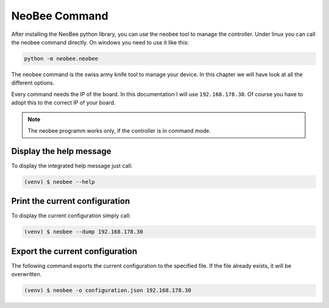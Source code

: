 NeoBee Command
==============

After installing the NeoBee python library, you can use the neobee
tool to manage the controller. Under linux you can call the neobee
command directly. On windows you need to use it like this:

.. code:: python

    python -m neobee.neobee

The neobee command is the swiss army knife tool to manage your device.
In this chapter we will have look at all the different options.

Every command needs the IP of the board. In this documentation I will
use ``192.168.178.30``. Of course you have to adopt this to the correct
IP of your board. 

.. note::

    The neobee programm works only, if the controller is in command
    mode.

Display the help message
------------------------

To display the integrated help message just call:

.. code:: bash

    (venv) $ neobee --help

Print the current configuration
-------------------------------

To display the current configuration simply call:

.. code:: bash

    (venv) $ neobee --dump 192.168.178.30


Export the current configuration
--------------------------------

The following command exports the current configuration
to the specified file. If the file already exists, it
will be overwritten.

.. code:: bash

    (venv) $ neobee -o configuration.json 192.168.178.30

